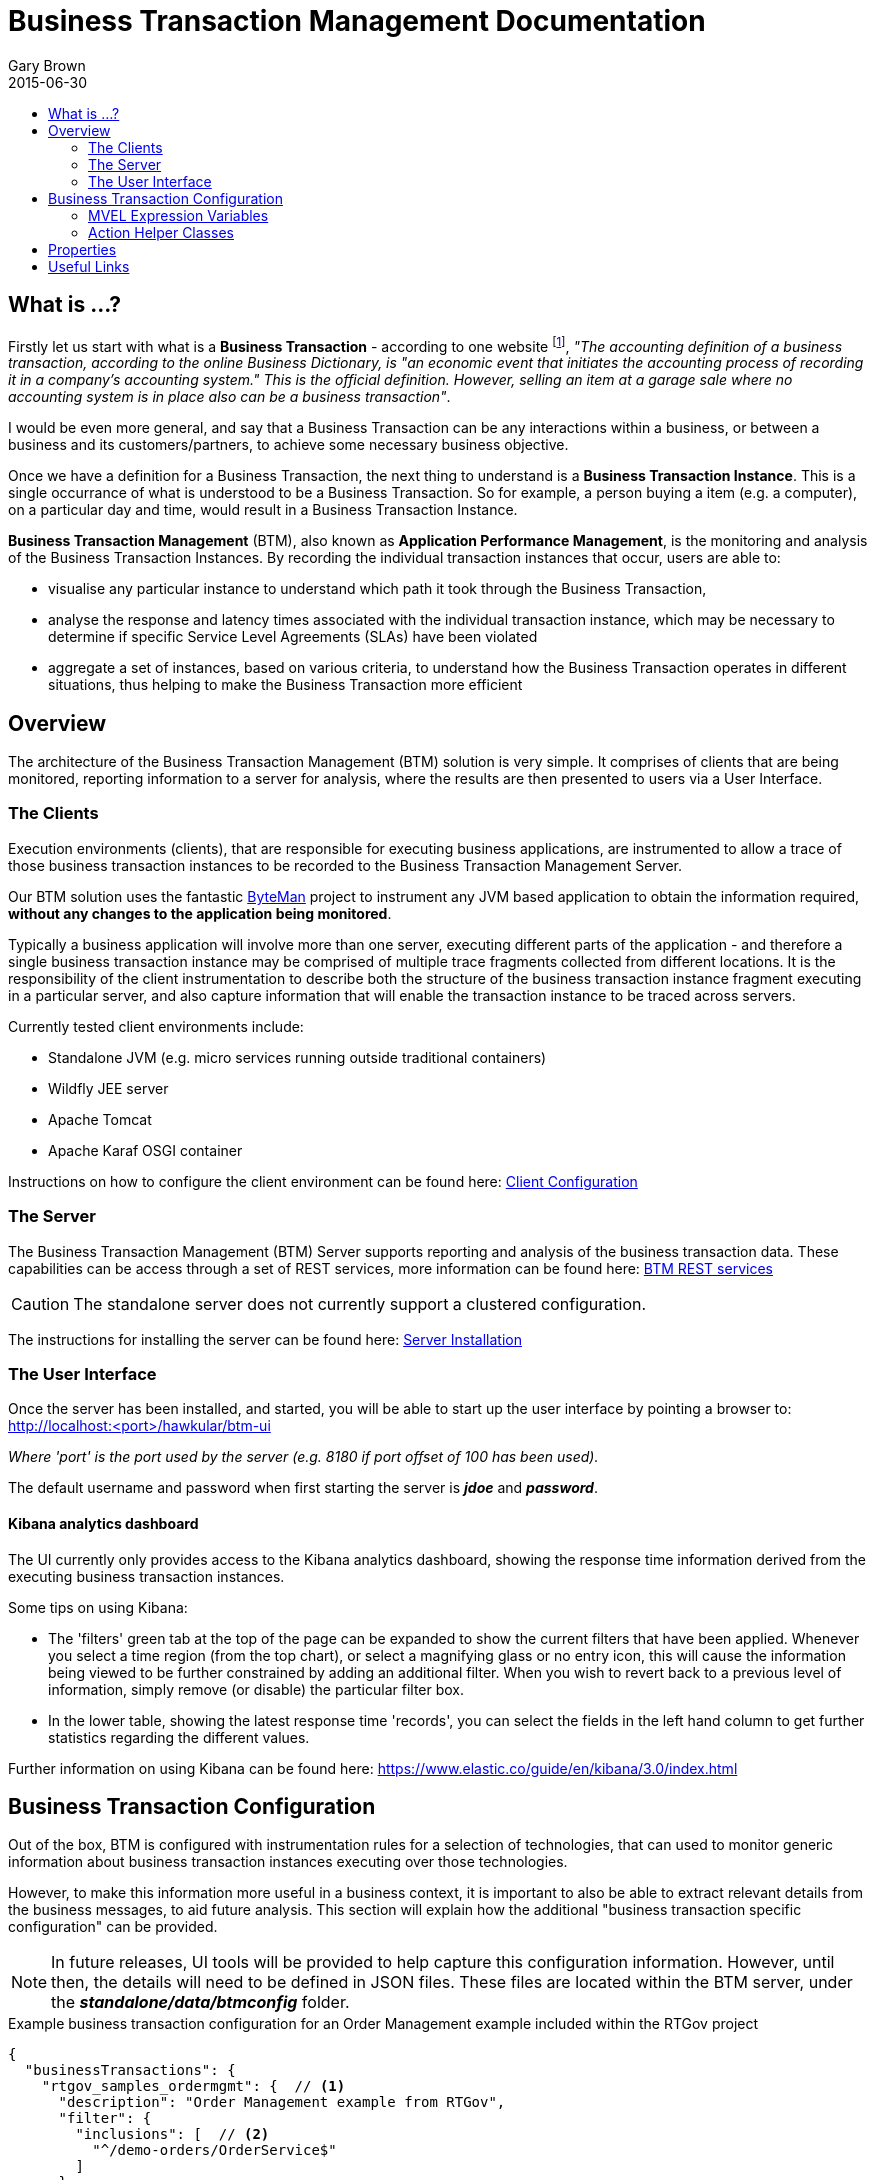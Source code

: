 = Business Transaction Management Documentation
Gary Brown
2015-06-30
:icons: font
:jbake-type: page
:jbake-status: published
:toc: macro
:toc-title:

toc::[]

== What is ...?

Firstly let us start with what is a *Business Transaction* - according to one website footnote:[http://smallbusiness.chron.com/business-transaction-definition-examples-25244.html], _"The accounting definition of a business transaction, according to the online Business Dictionary, is "an economic event that initiates the accounting process of recording it in a company's accounting system." This is the official definition. However, selling an item at a garage sale where no accounting system is in place also can be a business transaction"_.

I would be even more general, and say that a Business Transaction can be any interactions within a business, or between a business and its customers/partners, to achieve some necessary business objective.

Once we have a definition for a Business Transaction, the next thing to understand is a *Business Transaction Instance*. This is a single occurrance of what is understood to be a Business Transaction. So for example, a person buying a item (e.g. a computer), on a particular day and time, would result in a Business Transaction Instance.

*Business Transaction Management* (BTM), also known as *Application Performance Management*, is the monitoring and analysis of the Business Transaction Instances. By recording the individual transaction instances that occur, users are able to:

- visualise any particular instance to understand which path it took through the Business Transaction,
- analyse the response and latency times associated with the individual transaction instance, which may be necessary to determine if specific Service Level Agreements (SLAs) have been violated
- aggregate a set of instances, based on various criteria, to understand how the Business Transaction operates in different situations, thus helping to make the Business Transaction more efficient
 

== Overview

The architecture of the Business Transaction Management (BTM) solution is very simple. It comprises of clients that are being monitored, reporting information to a server for analysis, where the results are then presented to users via a User Interface.

=== The Clients

Execution environments (clients), that are responsible for executing business applications, are instrumented to allow a trace of those business transaction instances to be recorded to the Business Transaction Management Server.

Our BTM solution uses the fantastic http://byteman.jboss.org[ByteMan] project to instrument any JVM based application to obtain the information required, *without any changes to the application being monitored*.

Typically a business application will involve more than one server, executing different parts of the application - and therefore a single business transaction instance may be comprised of multiple trace fragments collected from different locations. It is the responsibility of the client instrumentation to describe both the structure of the business transaction instance fragment executing in a particular server, and also capture information that will enable the transaction instance to be traced across servers.

Currently tested client environments include:

* Standalone JVM (e.g. micro services running outside traditional containers)
* Wildfly JEE server
* Apache Tomcat
* Apache Karaf OSGI container

Instructions on how to configure the client environment can be found here: link:clientconfig.html[Client Configuration]

=== The Server

The Business Transaction Management (BTM) Server supports reporting and analysis of the business transaction data. These capabilities can be access through a set of REST services, more information can be found here: link:../../rest/rest-btm.html[BTM REST services]

CAUTION: The standalone server does not currently support a clustered configuration.

The instructions for installing the server can be found here: link:serverinstall.html[Server Installation]

=== The User Interface

Once the server has been installed, and started, you will be able to start up the user interface by pointing a browser to: http://localhost:<port>/hawkular/btm-ui

_Where 'port' is the port used by the server (e.g. 8180 if port offset of 100 has been used)._

The default username and password when first starting the server is *_jdoe_* and *_password_*.

==== Kibana analytics dashboard

The UI currently only provides access to the Kibana analytics dashboard, showing the response time information derived from the executing business transaction instances.

Some tips on using Kibana:

* The 'filters' green tab at the top of the page can be expanded to show the current filters that have been applied. Whenever you select a time region (from the top chart), or select a magnifying glass or no entry icon, this will cause the information being viewed to be further constrained by adding an additional filter. When you wish to revert back to a previous level of information, simply remove (or disable) the particular filter box.

* In the lower table, showing the latest response time 'records', you can select the fields in the left hand column to get further statistics regarding the different values.

Further information on using Kibana can be found here: https://www.elastic.co/guide/en/kibana/3.0/index.html


== Business Transaction Configuration

Out of the box, BTM is configured with instrumentation rules for a selection of technologies, that can used to monitor generic information about business transaction instances executing over those technologies.

However, to make this information more useful in a business context, it is important to also be able to extract relevant details from the business messages, to aid future analysis. This section will explain how the additional "business transaction specific configuration" can be provided.

NOTE: In future releases, UI tools will be provided to help capture this configuration information. However, until then, the details will need to be defined in JSON files. These files are located within the BTM server, under the *_standalone/data/btmconfig_* folder.

[source,json]
.Example business transaction configuration for an Order Management example included within the RTGov project
----
{
  "businessTransactions": {
    "rtgov_samples_ordermgmt": {  // <1>
      "description": "Order Management example from RTGov",
      "filter": {
        "inclusions": [  // <2>
          "^/demo-orders/OrderService$"
        ]
      },
      "processors": [{  // <3>
        "nodeType": "Consumer",  // <4>
        "direction": "In",  // <5>
        "uriFilter": "^/demo-orders/OrderService$",  // <6>
        "actions": [{  // <7>
          "name": "all",
          "type": "{urn:switchyard-quickstart-demo:orders:1.0}submitOrder",
          "actionType": "AddContent",
          "expression": "XMLHelper.serialize(XMLHelper.selectNode(\"*[local-name() = 'Envelope']/*[local-name() = 'Body']/*[local-name() = 'submitOrder']\", values[0]))"
        },{
          "actionType": "AddCorrelationId",
          "scope": "Global",
          "expression": "XMLHelper.evaluate(\"*[local-name() = 'Envelope']/*[local-name() = 'Body']/*[local-name() = 'submitOrder']/order/orderId/text()\", values[0])"
        },{
          "name": "customer",
          "actionType": "SetProperty",
          "expression": "XMLHelper.evaluate(\"*[local-name() = 'Envelope']/*[local-name() = 'Body']/*[local-name() = 'submitOrder']/order/customer/text()\", values[0])"
        },{
          "name": "item",
          "actionType": "SetProperty",
          "expression": "XMLHelper.evaluate(\"*[local-name() = 'Envelope']/*[local-name() = 'Body']/*[local-name() = 'submitOrder']/order/itemId/text()\", values[0])"
        }]
      },{
        "nodeType": "Consumer",
        "direction": "Out",
        "uriFilter": "^/demo-orders/OrderService$",
        "actions": [{
          "name": "all",
          "type": "{urn:switchyard-quickstart-demo:orders:1.0}submitOrderResponse",
          "actionType": "AddContent",
          "expression": "XMLHelper.serialize(XMLHelper.selectNode(\"*[local-name() = 'Envelope']/*[local-name() = 'Body']/*[local-name() = 'submitOrderResponse']\", values[0]))"
        }]
      },{
        "nodeType": "Consumer",
        "direction": "Out",
        "uriFilter": "^/demo-orders/OrderService$",
        "predicate": "XMLHelper.evaluate(\"*[local-name() = 'Envelope']/*[local-name() = 'Body']/*[local-name() = 'Fault']\", values[0]) != null",  // <8>
        "actions": [{
          "actionType": "SetFault",
          "expression": "XMLHelper.evaluate(\"*[local-name() = 'Envelope']/*[local-name() = 'Body']/*[local-name() = 'Fault']/faultcode/text()\", values[0])"
        },{
          "actionType": "SetFaultDescription",
          "expression": "XMLHelper.evaluate(\"*[local-name() = 'Envelope']/*[local-name() = 'Body']/*[local-name() = 'Fault']/faultstring/text()\", values[0])"
        }]
      }]
    }
  }
}
----
<1> Each business transaction configuration must be given an unique name
<2> Inclusion filters define a regex expression used to match a URI in the captured information. If an inclusion filter matches, then the associated business transaction name will be added to the data reported to the server
<3> A list of information processors. Each entry in the list will define the criteria for matching against nodes in the business transaction fragment
<4> The 'nodeType' can identify one of the support node types, e.g. Consumer, Producer or Component
<5> The 'direction' field determines whether the *In* (i.e. request) or *Out* (i.e. response) direction should be processed
<6> The regex expression used to match against an URI of interest
<7> A list of actions to be performed by the processor, if the matching criteria are satisfied. Each action can have an optional predicate expression to determine if it should be applied. The list of supported action types, and their relevant fields, are described below.
<8> An optional predicate expression can be defined at the processor level, to guard against applying the actions it contains.

.Actions
|===
|Action Type |Description

|AddContent |Include content in the business transaction fragment node. Fields are '*_name_*' to distinguish content if multiple entries will be defined, '*_type_*' to classify the content type, and '*_expression_*' an MVEL expression to translate/extract the relevant content

|AddCorrelationId |Define correlation identifier used to correlate the current fragment with other fragments based on business context. The '*_scope_*' field can have values Global, Local (only relevant in the current service/app) or Interaction (scoped to the single interaction, i.e. shared between the communicating endpoints). The '*_expression_*' field is an MVEL expression used to extract the id.

|SetDetail |Extract a node specific value. The '*_name_*' field represents the name associated with the detail, and '*_expression_*' the MVEL expression used to extract the value

|SetFault |Define a fault value. The '*_expression_*' field is the MVEL expression used to extract the fault name

|SetFaultDescription |Define a fault description value. The '*_expression_*' field is the MVEL expression used to extract the fault description

|SetProperty |Extract a named business property. The '*_name_*' field names the business property, and '*_expression_*' defines the MVEL expression used to extract the value

|===


=== MVEL Expression Variables

The MVEL expressions are supplied the following variables:

|===
|Variable |Description

|btxn |The business transaction instance, of type _org.hawkular.btm.api.model.btxn.BusinessTransaction_.

|node |The current business transaction instance node being processed, type is derived from _org.hawkular.btm.api.model.btxn.Node_, current concrete types are _Consumer_, _Producer_ and _Component_ (within the same package).

|headers |A map of named header values.

|values |An array of values.

|===


=== Action Helper Classes

Some helper classes are provided for use within the action expressions.

.XMLHelper class
|===
|Method Signature |Description

|String evaluate(String xpath, Object node) |This method applies an XPath expression to the XML document/fragment supplied in the following formats:  _String_, _javax.xml.transform.dom.DOMSource_ and _org.w3c.dom.Node_.

|Node selectNode(String xpath, Object node) |This method applies an XPath expression to the XML document/fragment supplied in the following formats:  _String_, _javax.xml.transform.dom.DOMSource_ and _org.w3c.dom.Node_, to select a Node.

|String serialize(Object node) |This method attempts to serialize the supplied node as a textual representation of an XML document. The supported input formats are: _String_, _javax.xml.transform.dom.DOMSource_ and _org.w3c.dom.Node_.

|Node deserialize(Object node) |This method attempts to deserialize the supplied representation of an XML document. The supported input formats are: _String_, _javax.xml.transform.dom.DOMSource_ and _org.w3c.dom.Node_.

|===


== Properties

The system wide properties are now defined within a single *_btm.json_* file that is included within the _standalone/data/btmconfig_ folder of the BTM server.

The current properties that can be configured here are:

.BTM Properties
|===
|Property Name | Default | Description

|hawkular-btm.collector.onlynamed | false | Determine whether only business transaction fragments associated with a business transaction name should be reported.

|===



== Useful Links

. link:serverinstall.html[Server Installation]

. link:clientconfig.html[Client Configuration]

. link:btmrtgov.html[BTM/RTGov Integration]

